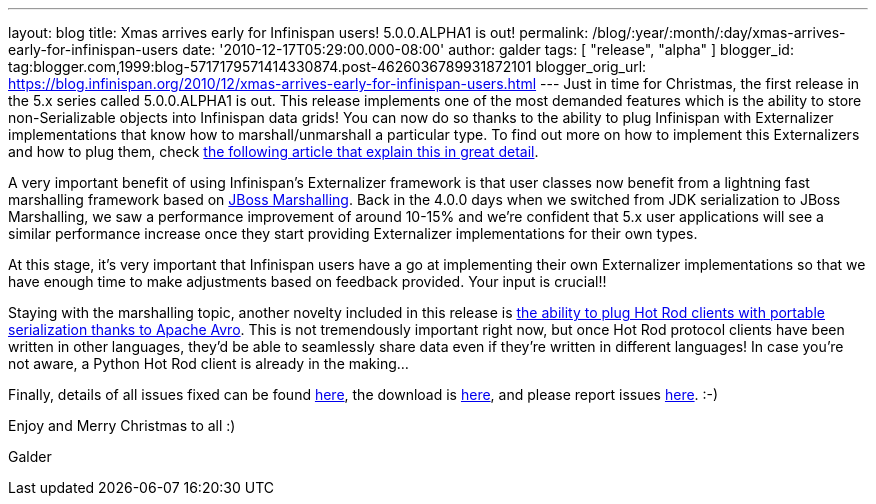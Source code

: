 ---
layout: blog
title: Xmas arrives early for Infinispan users! 5.0.0.ALPHA1 is out!
permalink: /blog/:year/:month/:day/xmas-arrives-early-for-infinispan-users
date: '2010-12-17T05:29:00.000-08:00'
author: galder
tags: [ "release", "alpha" ]
blogger_id: tag:blogger.com,1999:blog-5717179571414330874.post-4626036789931872101
blogger_orig_url: https://blog.infinispan.org/2010/12/xmas-arrives-early-for-infinispan-users.html
---
Just in time for Christmas, the first release in the 5.x series called
5.0.0.ALPHA1 is out. This release implements one of the most demanded
features which is the ability to store non-Serializable objects into
Infinispan data grids! You can now do so thanks to the ability to plug
Infinispan with Externalizer implementations that know how to
marshall/unmarshall a particular type. To find out more on how to
implement this Externalizers and how to plug them, check
http://community.jboss.org/docs/DOC-16198[the following article that
explain this in great detail].



A very important benefit of using Infinispan's Externalizer framework is
that user classes now benefit from a lightning fast marshalling
framework based on http://www.jboss.org/jbossmarshalling[JBoss
Marshalling]. Back in the 4.0.0 days when we switched from JDK
serialization to JBoss Marshalling, we saw a performance improvement of
around 10-15% and we're confident that 5.x user applications will see a
similar performance increase once they start providing Externalizer
implementations for their own types.



At this stage, it's very important that Infinispan users have a go at
implementing their own Externalizer implementations so that we have
enough time to make adjustments based on feedback provided. Your input
is crucial!!



Staying with the marshalling topic, another novelty included in this
release is http://community.jboss.org/docs/DOC-15774[the ability to plug
Hot Rod clients with portable serialization thanks to Apache Avro]. This
is not tremendously important right now, but once Hot Rod protocol
clients have been written in other languages, they'd be able to
seamlessly share data even if they're written in different languages! In
case you're not aware, a Python Hot Rod client is already in the
making...



Finally, details of all issues fixed can be found
https://issues.jboss.org/secure/IssueNavigator.jspa?reset=true&jqlQuery=project+%3D+ISPN+AND+fixVersion+%3D+%225.0.0.ALPHA1%22+AND+status+%3D+Resolved+ORDER+BY+priority+DESC[here],
the download is
http://sourceforge.net/projects/infinispan/files/infinispan/5.0.0.ALPHA1/[here],
and please report issues
http://community.jboss.org/en/infinispan?view=discussions[here]. :-)



Enjoy and Merry Christmas to all :)

Galder
